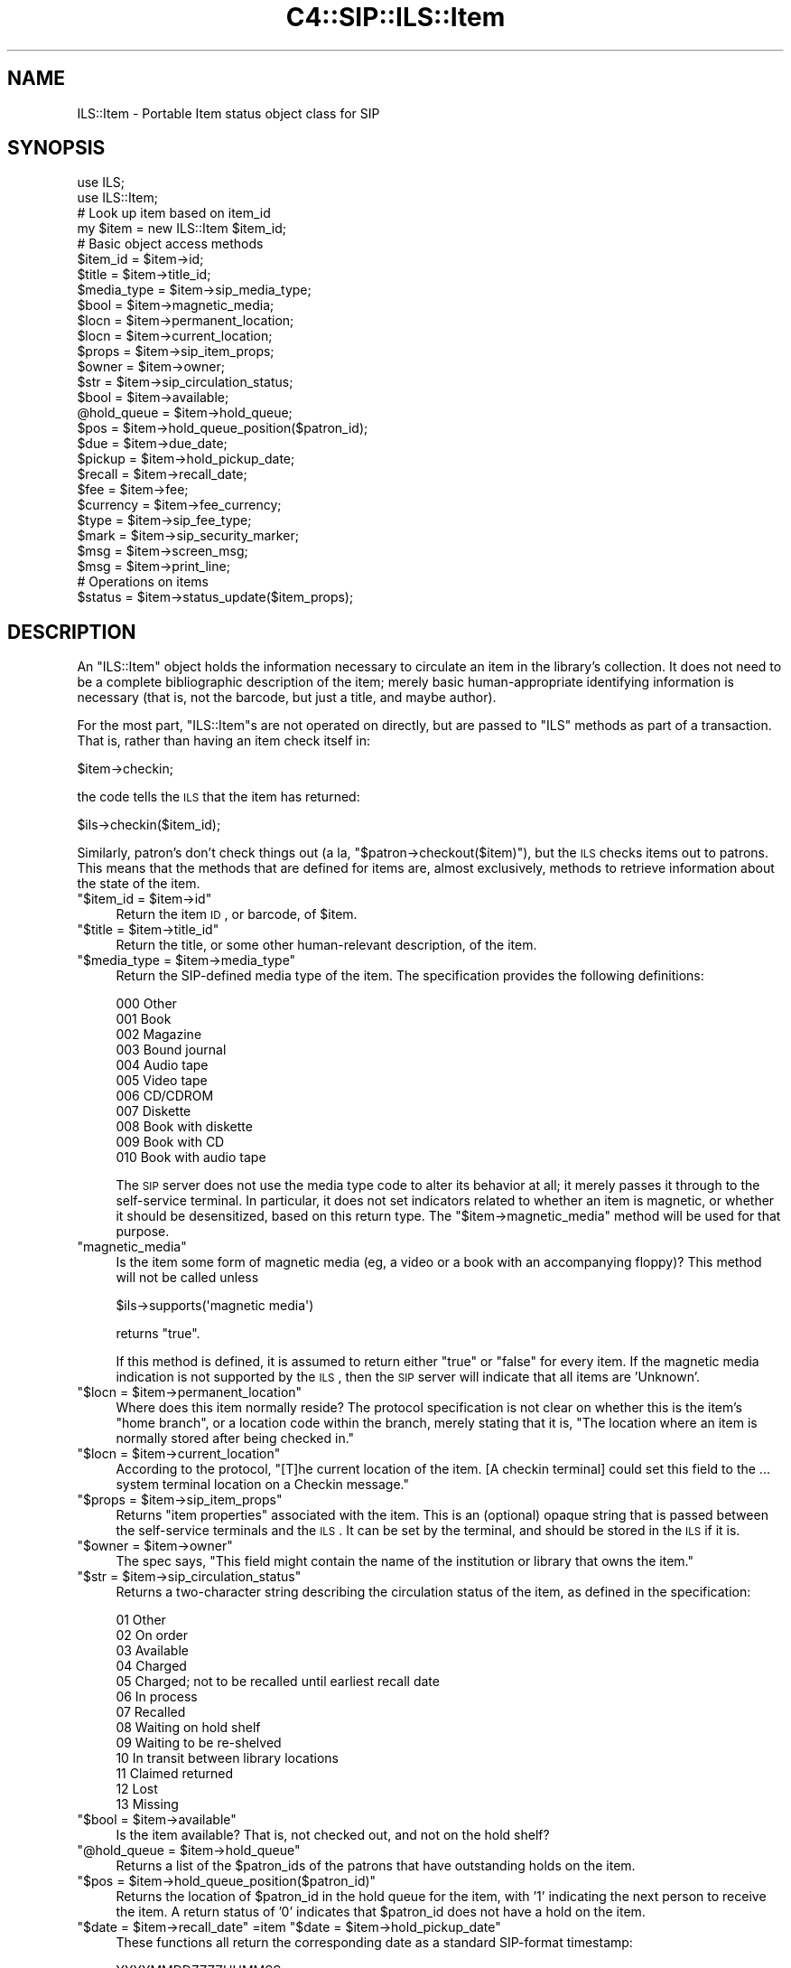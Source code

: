 .\" Automatically generated by Pod::Man 2.25 (Pod::Simple 3.16)
.\"
.\" Standard preamble:
.\" ========================================================================
.de Sp \" Vertical space (when we can't use .PP)
.if t .sp .5v
.if n .sp
..
.de Vb \" Begin verbatim text
.ft CW
.nf
.ne \\$1
..
.de Ve \" End verbatim text
.ft R
.fi
..
.\" Set up some character translations and predefined strings.  \*(-- will
.\" give an unbreakable dash, \*(PI will give pi, \*(L" will give a left
.\" double quote, and \*(R" will give a right double quote.  \*(C+ will
.\" give a nicer C++.  Capital omega is used to do unbreakable dashes and
.\" therefore won't be available.  \*(C` and \*(C' expand to `' in nroff,
.\" nothing in troff, for use with C<>.
.tr \(*W-
.ds C+ C\v'-.1v'\h'-1p'\s-2+\h'-1p'+\s0\v'.1v'\h'-1p'
.ie n \{\
.    ds -- \(*W-
.    ds PI pi
.    if (\n(.H=4u)&(1m=24u) .ds -- \(*W\h'-12u'\(*W\h'-12u'-\" diablo 10 pitch
.    if (\n(.H=4u)&(1m=20u) .ds -- \(*W\h'-12u'\(*W\h'-8u'-\"  diablo 12 pitch
.    ds L" ""
.    ds R" ""
.    ds C` ""
.    ds C' ""
'br\}
.el\{\
.    ds -- \|\(em\|
.    ds PI \(*p
.    ds L" ``
.    ds R" ''
'br\}
.\"
.\" Escape single quotes in literal strings from groff's Unicode transform.
.ie \n(.g .ds Aq \(aq
.el       .ds Aq '
.\"
.\" If the F register is turned on, we'll generate index entries on stderr for
.\" titles (.TH), headers (.SH), subsections (.SS), items (.Ip), and index
.\" entries marked with X<> in POD.  Of course, you'll have to process the
.\" output yourself in some meaningful fashion.
.ie \nF \{\
.    de IX
.    tm Index:\\$1\t\\n%\t"\\$2"
..
.    nr % 0
.    rr F
.\}
.el \{\
.    de IX
..
.\}
.\"
.\" Accent mark definitions (@(#)ms.acc 1.5 88/02/08 SMI; from UCB 4.2).
.\" Fear.  Run.  Save yourself.  No user-serviceable parts.
.    \" fudge factors for nroff and troff
.if n \{\
.    ds #H 0
.    ds #V .8m
.    ds #F .3m
.    ds #[ \f1
.    ds #] \fP
.\}
.if t \{\
.    ds #H ((1u-(\\\\n(.fu%2u))*.13m)
.    ds #V .6m
.    ds #F 0
.    ds #[ \&
.    ds #] \&
.\}
.    \" simple accents for nroff and troff
.if n \{\
.    ds ' \&
.    ds ` \&
.    ds ^ \&
.    ds , \&
.    ds ~ ~
.    ds /
.\}
.if t \{\
.    ds ' \\k:\h'-(\\n(.wu*8/10-\*(#H)'\'\h"|\\n:u"
.    ds ` \\k:\h'-(\\n(.wu*8/10-\*(#H)'\`\h'|\\n:u'
.    ds ^ \\k:\h'-(\\n(.wu*10/11-\*(#H)'^\h'|\\n:u'
.    ds , \\k:\h'-(\\n(.wu*8/10)',\h'|\\n:u'
.    ds ~ \\k:\h'-(\\n(.wu-\*(#H-.1m)'~\h'|\\n:u'
.    ds / \\k:\h'-(\\n(.wu*8/10-\*(#H)'\z\(sl\h'|\\n:u'
.\}
.    \" troff and (daisy-wheel) nroff accents
.ds : \\k:\h'-(\\n(.wu*8/10-\*(#H+.1m+\*(#F)'\v'-\*(#V'\z.\h'.2m+\*(#F'.\h'|\\n:u'\v'\*(#V'
.ds 8 \h'\*(#H'\(*b\h'-\*(#H'
.ds o \\k:\h'-(\\n(.wu+\w'\(de'u-\*(#H)/2u'\v'-.3n'\*(#[\z\(de\v'.3n'\h'|\\n:u'\*(#]
.ds d- \h'\*(#H'\(pd\h'-\w'~'u'\v'-.25m'\f2\(hy\fP\v'.25m'\h'-\*(#H'
.ds D- D\\k:\h'-\w'D'u'\v'-.11m'\z\(hy\v'.11m'\h'|\\n:u'
.ds th \*(#[\v'.3m'\s+1I\s-1\v'-.3m'\h'-(\w'I'u*2/3)'\s-1o\s+1\*(#]
.ds Th \*(#[\s+2I\s-2\h'-\w'I'u*3/5'\v'-.3m'o\v'.3m'\*(#]
.ds ae a\h'-(\w'a'u*4/10)'e
.ds Ae A\h'-(\w'A'u*4/10)'E
.    \" corrections for vroff
.if v .ds ~ \\k:\h'-(\\n(.wu*9/10-\*(#H)'\s-2\u~\d\s+2\h'|\\n:u'
.if v .ds ^ \\k:\h'-(\\n(.wu*10/11-\*(#H)'\v'-.4m'^\v'.4m'\h'|\\n:u'
.    \" for low resolution devices (crt and lpr)
.if \n(.H>23 .if \n(.V>19 \
\{\
.    ds : e
.    ds 8 ss
.    ds o a
.    ds d- d\h'-1'\(ga
.    ds D- D\h'-1'\(hy
.    ds th \o'bp'
.    ds Th \o'LP'
.    ds ae ae
.    ds Ae AE
.\}
.rm #[ #] #H #V #F C
.\" ========================================================================
.\"
.IX Title "C4::SIP::ILS::Item 3pm"
.TH C4::SIP::ILS::Item 3pm "2012-07-03" "perl v5.14.2" "User Contributed Perl Documentation"
.\" For nroff, turn off justification.  Always turn off hyphenation; it makes
.\" way too many mistakes in technical documents.
.if n .ad l
.nh
.SH "NAME"
ILS::Item \- Portable Item status object class for SIP
.SH "SYNOPSIS"
.IX Header "SYNOPSIS"
.Vb 2
\&        use ILS;
\&        use ILS::Item;
\&
\&        # Look up item based on item_id
\&        my $item = new ILS::Item $item_id;
\&
\&        # Basic object access methods
\&    $item_id    = $item\->id;
\&    $title      = $item\->title_id;
\&    $media_type = $item\->sip_media_type;
\&    $bool       = $item\->magnetic_media;
\&    $locn       = $item\->permanent_location;
\&    $locn       = $item\->current_location;
\&    $props      = $item\->sip_item_props;
\&    $owner      = $item\->owner;
\&    $str        = $item\->sip_circulation_status;
\&    $bool       = $item\->available;
\&    @hold_queue = $item\->hold_queue;
\&    $pos        = $item\->hold_queue_position($patron_id);
\&    $due        = $item\->due_date;
\&    $pickup     = $item\->hold_pickup_date;
\&    $recall     = $item\->recall_date;
\&    $fee        = $item\->fee;
\&    $currency   = $item\->fee_currency;
\&    $type       = $item\->sip_fee_type;
\&    $mark       = $item\->sip_security_marker;
\&    $msg        = $item\->screen_msg;
\&    $msg        = $item\->print_line;
\&
\&    # Operations on items
\&    $status = $item\->status_update($item_props);
.Ve
.SH "DESCRIPTION"
.IX Header "DESCRIPTION"
An \f(CW\*(C`ILS::Item\*(C'\fR object holds the information necessary to
circulate an item in the library's collection.  It does not need
to be a complete bibliographic description of the item; merely
basic human-appropriate identifying information is necessary
(that is, not the barcode, but just a title, and maybe author).
.PP
For the most part, \f(CW\*(C`ILS::Item\*(C'\fRs are not operated on directly,
but are passed to \f(CW\*(C`ILS\*(C'\fR methods as part of a transaction.  That
is, rather than having an item check itself in:
.PP
.Vb 1
\&        $item\->checkin;
.Ve
.PP
the code tells the \s-1ILS\s0 that the item has returned:
.PP
.Vb 1
\&        $ils\->checkin($item_id);
.Ve
.PP
Similarly, patron's don't check things out (a la,
\&\f(CW\*(C`$patron\->checkout($item)\*(C'\fR), but the \s-1ILS\s0 checks items out to
patrons.  This means that the methods that are defined for items
are, almost exclusively, methods to retrieve information about
the state of the item.
.ie n .IP """$item_id = $item\->id""" 4
.el .IP "\f(CW$item_id = $item\->id\fR" 4
.IX Item "$item_id = $item->id"
Return the item \s-1ID\s0, or barcode, of \f(CW$item\fR.
.ie n .IP """$title = $item\->title_id""" 4
.el .IP "\f(CW$title = $item\->title_id\fR" 4
.IX Item "$title = $item->title_id"
Return the title, or some other human-relevant description, of
the item.
.ie n .IP """$media_type = $item\->media_type""" 4
.el .IP "\f(CW$media_type = $item\->media_type\fR" 4
.IX Item "$media_type = $item->media_type"
Return the SIP-defined media type of the item.  The specification
provides the following definitions:
.Sp
.Vb 11
\&        000 Other
\&        001 Book
\&        002 Magazine
\&        003 Bound journal
\&        004 Audio tape
\&        005 Video tape
\&        006 CD/CDROM
\&        007 Diskette
\&        008 Book with diskette
\&        009 Book with CD
\&        010 Book with audio tape
.Ve
.Sp
The \s-1SIP\s0 server does not use the media type code to alter its
behavior at all; it merely passes it through to the self-service
terminal.  In particular, it does not set indicators related to
whether an item is magnetic, or whether it should be
desensitized, based on this return type.  The
\&\f(CW\*(C`$item\->magnetic_media\*(C'\fR method will be used for that purpose.
.ie n .IP """magnetic_media""" 4
.el .IP "\f(CWmagnetic_media\fR" 4
.IX Item "magnetic_media"
Is the item some form of magnetic media (eg, a video or a book
with an accompanying floppy)?  This method will not be called
unless
.Sp
.Vb 1
\&    $ils\->supports(\*(Aqmagnetic media\*(Aq)
.Ve
.Sp
returns \f(CW\*(C`true\*(C'\fR.
.Sp
If this method is defined, it is assumed to return either \f(CW\*(C`true\*(C'\fR
or \f(CW\*(C`false\*(C'\fR for every item.  If the magnetic media indication is
not supported by the \s-1ILS\s0, then the \s-1SIP\s0 server will indicate that
all items are 'Unknown'.
.ie n .IP """$locn = $item\->permanent_location""" 4
.el .IP "\f(CW$locn = $item\->permanent_location\fR" 4
.IX Item "$locn = $item->permanent_location"
Where does this item normally reside?  The protocol specification
is not clear on whether this is the item's \*(L"home branch\*(R", or a
location code within the branch, merely stating that it is, \*(L"The
location where an item is normally stored after being checked
in.\*(R"
.ie n .IP """$locn = $item\->current_location""" 4
.el .IP "\f(CW$locn = $item\->current_location\fR" 4
.IX Item "$locn = $item->current_location"
According to the protocol, \*(L"[T]he current location of the item.
[A checkin terminal] could set this field to the ... system
terminal location on a Checkin message.\*(R"
.ie n .IP """$props = $item\->sip_item_props""" 4
.el .IP "\f(CW$props = $item\->sip_item_props\fR" 4
.IX Item "$props = $item->sip_item_props"
Returns \*(L"item properties\*(R" associated with the item.  This is an
(optional) opaque string that is passed between the self-service
terminals and the \s-1ILS\s0.  It can be set by the terminal, and should
be stored in the \s-1ILS\s0 if it is.
.ie n .IP """$owner = $item\->owner""" 4
.el .IP "\f(CW$owner = $item\->owner\fR" 4
.IX Item "$owner = $item->owner"
The spec says, \*(L"This field might contain the name of the
institution or library that owns the item.\*(R"
.ie n .IP """$str = $item\->sip_circulation_status""" 4
.el .IP "\f(CW$str = $item\->sip_circulation_status\fR" 4
.IX Item "$str = $item->sip_circulation_status"
Returns a two-character string describing the circulation status
of the item, as defined in the specification:
.Sp
.Vb 10
\&        01 Other
\&        02 On order
\&        03 Available
\&        04 Charged
\&        05 Charged; not to be recalled until earliest recall date
\&        06 In process
\&        07 Recalled
\&        08 Waiting on hold shelf
\&        09 Waiting to be re\-shelved
\&        10 In transit between library locations
\&        11 Claimed returned
\&        12 Lost
\&        13 Missing
.Ve
.ie n .IP """$bool = $item\->available""" 4
.el .IP "\f(CW$bool = $item\->available\fR" 4
.IX Item "$bool = $item->available"
Is the item available?  That is, not checked out, and not on the
hold shelf?
.ie n .IP """@hold_queue = $item\->hold_queue""" 4
.el .IP "\f(CW@hold_queue = $item\->hold_queue\fR" 4
.IX Item "@hold_queue = $item->hold_queue"
Returns a list of the \f(CW$patron_id\fRs of the patrons that have
outstanding holds on the item.
.ie n .IP """$pos = $item\->hold_queue_position($patron_id)""" 4
.el .IP "\f(CW$pos = $item\->hold_queue_position($patron_id)\fR" 4
.IX Item "$pos = $item->hold_queue_position($patron_id)"
Returns the location of \f(CW$patron_id\fR in the hold queue for the
item, with '1' indicating the next person to receive the item.  A
return status of '0' indicates that \f(CW$patron_id\fR does not have a
hold on the item.
.ie n .IP """$date = $item\->recall_date"" =item ""$date = $item\->hold_pickup_date""" 4
.el .IP "\f(CW$date = $item\->recall_date\fR =item \f(CW$date = $item\->hold_pickup_date\fR" 4
.IX Item "$date = $item->recall_date =item $date = $item->hold_pickup_date"
These functions all return the corresponding date as a standard
SIP-format timestamp:
.Sp
.Vb 1
\&        YYYYMMDDZZZZHHMMSS
.Ve
.Sp
Where the \f(CW\*(AqZ\*(Aq\fR characters indicate spaces.
.ie n .IP """$date = $item\->due_date""" 4
.el .IP "\f(CW$date = $item\->due_date\fR" 4
.IX Item "$date = $item->due_date"
Returns the date the item is due.  The format for this timestamp
is not defined by the specification, but it should be something
simple for a human reader to understand.
.ie n .IP """$fee = $item\->fee""" 4
.el .IP "\f(CW$fee = $item\->fee\fR" 4
.IX Item "$fee = $item->fee"
The amount of the fee associated with borrowing this item.
.ie n .IP """$currency = $item\->fee_currency""" 4
.el .IP "\f(CW$currency = $item\->fee_currency\fR" 4
.IX Item "$currency = $item->fee_currency"
The currency in which the fee type above is denominated.  This
field is the \s-1ISO\s0 standard 4217 three-character currency code.  It
is highly unlikely that many systems will denominate fees in more
than one currency, however.
.ie n .IP """$type = $item\->sip_fee_type""" 4
.el .IP "\f(CW$type = $item\->sip_fee_type\fR" 4
.IX Item "$type = $item->sip_fee_type"
The type of fee being charged, as defined by the \s-1SIP\s0 protocol
specification:
.Sp
.Vb 9
\&        01 Other/unknown
\&        02 Administrative
\&        03 Damage
\&        04 Overdue
\&        05 Processing
\&        06 Rental
\&        07 Replacement
\&        08 Computer access charge
\&        09 Hold fee
.Ve
.ie n .IP """$mark = $item\->sip_security_marker""" 4
.el .IP "\f(CW$mark = $item\->sip_security_marker\fR" 4
.IX Item "$mark = $item->sip_security_marker"
The type of security system with which the item is tagged:
.Sp
.Vb 4
\&        00 Other
\&        01 None
\&        02 3M Tattle\-tape
\&        03 3M Whisper tape
.Ve
.ie n .IP """$msg = $item\->screen_msg""" 4
.el .IP "\f(CW$msg = $item\->screen_msg\fR" 4
.IX Item "$msg = $item->screen_msg"
.PD 0
.ie n .IP """$msg = $item\->print_line""" 4
.el .IP "\f(CW$msg = $item\->print_line\fR" 4
.IX Item "$msg = $item->print_line"
.PD
The usual suspects.
